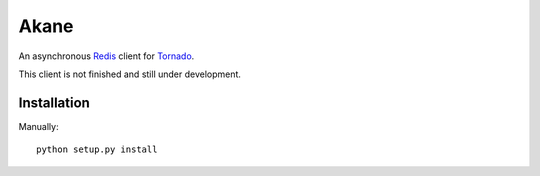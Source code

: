 Akane
======

An asynchronous Redis_ client for Tornado_.

This client is not finished and still under development.

.. _Redis: http://redis.io/
.. _Tornado: http://www.tornadoweb.org/


Installation
------------

Manually::

    python setup.py install
